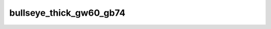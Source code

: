 
bullseye_thick_gw60_gb74
========================


.. image:: /_static/generated_stimuli/papers.bindmann2004.bullseye_thick_gw60_gb74.png
   :alt: bullseye_thick_gw60_gb74 stimulus example
   :align: center
   :width: 400px






.. py:function:: stimupy.papers.bindmann2004.bullseye_thick_gw60_gb74(ppd=PPD)


   Bullseye thick display from Bindmann & Chubb (2004)
   Target size: 0.608 x 0.608 deg
   Band widths: 0.243 deg
   Target distance (center to center): 1.2 x 2.7 deg
   Target luminances: 60 & 74 cd2/m

   :param ppd: Resolution of stimulus in pixels per degree.
   :type ppd: int

   :returns: dict with the stimulus (key: "img") and target mask (key: "target_mask")
             and additional keys containing stimulus parameters
   :rtype: dict of str

   .. rubric:: References

   Bindmann, D. & Chubb, C. (2004). Brightness assimilation in bullseye displays.
   Vision Research, 44 (3), 309-319. https://doi.org/10.1016/S0042-6989(03)00430-9




 